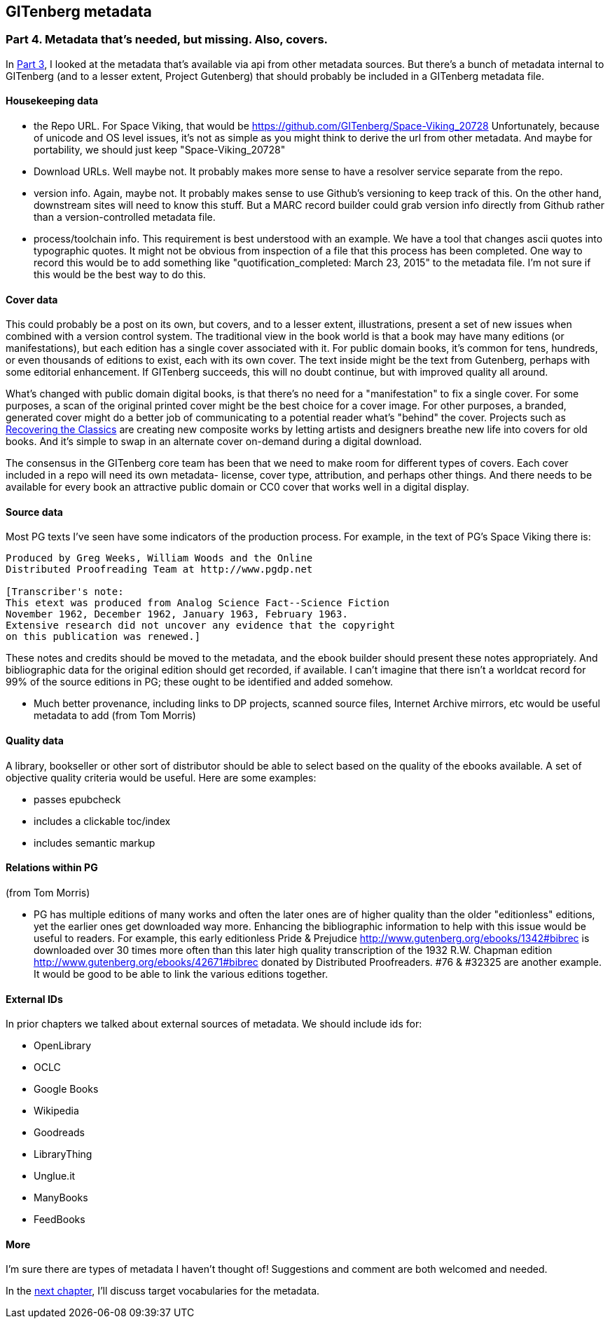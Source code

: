 == GITenberg metadata
=== Part 4. Metadata that's needed, but missing. Also, covers.

In link:pgdata3.asciidoc[Part 3], I looked at the metadata that's available via api from other metadata sources. But there's a bunch of metadata internal to GITenberg (and to a lesser extent, Project Gutenberg) that should probably be included in a GITenberg metadata file.

==== Housekeeping data

* the Repo URL. For Space Viking, that would be https://github.com/GITenberg/Space-Viking_20728 Unfortunately, because of unicode and OS level issues, it's not as simple as you might think to derive the url from other metadata. And maybe for portability, we should just keep "Space-Viking_20728"
* Download URLs. Well maybe not. It probably makes more sense to have a resolver service separate from the repo.
* version info. Again, maybe not. It probably makes sense to use Github's versioning to keep track of this. On the other hand, downstream sites will need to know this stuff. But a MARC record builder could grab version info directly from Github rather than a version-controlled metadata file.
* process/toolchain info. This requirement is best understood with an example. We have a tool that changes ascii quotes into typographic quotes. It might not be obvious from inspection of a file that this process has been completed. One way to record this would be to add something like "quotification_completed: March 23, 2015" to the metadata file. I'm not sure if this would be the best way to do this.

==== Cover data

This could probably be a post on its own, but covers, and to a lesser extent, illustrations, present a set of new issues when combined with a version control system. The traditional view in the book world is that a book may have many editions (or manifestations), but each edition has a single cover associated with it. For public domain books, it's common for tens, hundreds, or even thousands of editions to exist, each with its own cover. The text inside might be the text from Gutenberg, perhaps with some editorial enhancement. If GITenberg succeeds, this will no doubt continue, but with improved quality all around.

What's changed with public domain digital books, is that there's no need for a "manifestation" to fix a single cover. For some purposes, a scan of the original printed cover might be the best choice for a cover image. For other purposes, a branded, generated cover might do a better job of communicating to a potential reader what's "behind" the cover. Projects such as http://shop.thecreativeactionnetwork.com/collections/recovering-the-classics[Recovering the Classics] are creating new composite works by letting artists and designers breathe new life into  covers for old books. And it's simple to swap in an alternate cover on-demand during a digital download.

The consensus in the GITenberg core team has been that we need to make room for different types of covers. Each cover included in a repo will need its own metadata- license, cover type, attribution, and perhaps other things. And there needs to be available for every book an attractive public domain or CC0 cover that works well in a digital display.

==== Source data

Most PG texts I've seen have some indicators of the production process. For example, in the text of PG's Space Viking there is:

[source]
----
Produced by Greg Weeks, William Woods and the Online
Distributed Proofreading Team at http://www.pgdp.net

[Transcriber's note:
This etext was produced from Analog Science Fact--Science Fiction
November 1962, December 1962, January 1963, February 1963.
Extensive research did not uncover any evidence that the copyright
on this publication was renewed.]
----
These notes and credits should be moved to the metadata, and the ebook builder should present these notes appropriately. And bibliographic data for the original edition should get recorded, if available. I can't imagine that there isn't a worldcat record for 99% of the source editions in PG; these ought to be identified and added somehow.

* Much better provenance, including links to DP projects, scanned source files, Internet Archive mirrors, etc would be useful metadata to add (from Tom Morris)

==== Quality data

A library, bookseller or other sort of distributor should be able to select based on the quality of the ebooks available. A set of objective quality criteria would be useful. Here are some examples:

* passes epubcheck
* includes a clickable toc/index
* includes semantic markup

==== Relations within PG

(from Tom Morris)

* PG has multiple editions of many works and often the later ones are of higher quality than the older "editionless" editions, yet the earlier ones get downloaded way more.  Enhancing the bibliographic information to help with this issue would be useful to readers.  For example, this early editionless Pride & Prejudice http://www.gutenberg.org/ebooks/1342#bibrec is downloaded over 30 times more often than this later high quality transcription of the 1932 R.W. Chapman edition http://www.gutenberg.org/ebooks/42671#bibrec donated by Distributed Proofreaders. #76 & #32325 are another example.  It would be good to be able to link the various editions together.

==== External IDs

In prior chapters we talked about external sources of metadata. We should include ids for:

* OpenLibrary
* OCLC
* Google Books
* Wikipedia
* Goodreads
* LibraryThing
* Unglue.it
* ManyBooks
* FeedBooks

==== More

I'm sure there are types of metadata I haven't thought of! Suggestions and comment are both welcomed and needed.

In the link:pgdata5.asciidoc[next chapter], I'll discuss target vocabularies for the metadata.
